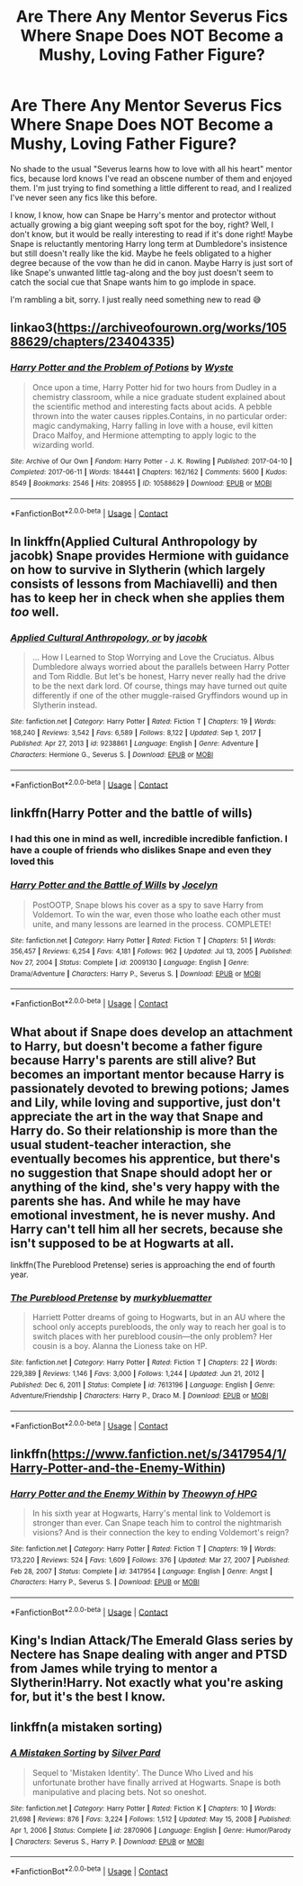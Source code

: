 #+TITLE: Are There Any Mentor Severus Fics Where Snape Does NOT Become a Mushy, Loving Father Figure?

* Are There Any Mentor Severus Fics Where Snape Does NOT Become a Mushy, Loving Father Figure?
:PROPERTIES:
:Author: HungryGhostCat
:Score: 11
:DateUnix: 1610697207.0
:DateShort: 2021-Jan-15
:FlairText: Request
:END:
No shade to the usual "Severus learns how to love with all his heart" mentor fics, because lord knows I've read an obscene number of them and enjoyed them. I'm just trying to find something a little different to read, and I realized I've never seen any fics like this before.

I know, I know, how can Snape be Harry's mentor and protector without actually growing a big giant weeping soft spot for the boy, right? Well, I don't know, but it would be really interesting to read if it's done right! Maybe Snape is reluctantly mentoring Harry long term at Dumbledore's insistence but still doesn't really like the kid. Maybe he feels obligated to a higher degree because of the vow than he did in canon. Maybe Harry is just sort of like Snape's unwanted little tag-along and the boy just doesn't seem to catch the social cue that Snape wants him to go implode in space.

I'm rambling a bit, sorry. I just really need something new to read 😅


** linkao3([[https://archiveofourown.org/works/10588629/chapters/23404335]])
:PROPERTIES:
:Author: Ereska
:Score: 7
:DateUnix: 1610741185.0
:DateShort: 2021-Jan-15
:END:

*** [[https://archiveofourown.org/works/10588629][*/Harry Potter and the Problem of Potions/*]] by [[https://www.archiveofourown.org/users/Wyste/pseuds/Wyste][/Wyste/]]

#+begin_quote
  Once upon a time, Harry Potter hid for two hours from Dudley in a chemistry classroom, while a nice graduate student explained about the scientific method and interesting facts about acids. A pebble thrown into the water causes ripples.Contains, in no particular order: magic candymaking, Harry falling in love with a house, evil kitten Draco Malfoy, and Hermione attempting to apply logic to the wizarding world.
#+end_quote

^{/Site/:} ^{Archive} ^{of} ^{Our} ^{Own} ^{*|*} ^{/Fandom/:} ^{Harry} ^{Potter} ^{-} ^{J.} ^{K.} ^{Rowling} ^{*|*} ^{/Published/:} ^{2017-04-10} ^{*|*} ^{/Completed/:} ^{2017-06-11} ^{*|*} ^{/Words/:} ^{184441} ^{*|*} ^{/Chapters/:} ^{162/162} ^{*|*} ^{/Comments/:} ^{5600} ^{*|*} ^{/Kudos/:} ^{8549} ^{*|*} ^{/Bookmarks/:} ^{2546} ^{*|*} ^{/Hits/:} ^{208955} ^{*|*} ^{/ID/:} ^{10588629} ^{*|*} ^{/Download/:} ^{[[https://archiveofourown.org/downloads/10588629/Harry%20Potter%20and%20the.epub?updated_at=1610393932][EPUB]]} ^{or} ^{[[https://archiveofourown.org/downloads/10588629/Harry%20Potter%20and%20the.mobi?updated_at=1610393932][MOBI]]}

--------------

*FanfictionBot*^{2.0.0-beta} | [[https://github.com/FanfictionBot/reddit-ffn-bot/wiki/Usage][Usage]] | [[https://www.reddit.com/message/compose?to=tusing][Contact]]
:PROPERTIES:
:Author: FanfictionBot
:Score: 3
:DateUnix: 1610741203.0
:DateShort: 2021-Jan-15
:END:


** In linkffn(Applied Cultural Anthropology by jacobk) Snape provides Hermione with guidance on how to survive in Slytherin (which largely consists of lessons from Machiavelli) and then has to keep her in check when she applies them /too/ well.
:PROPERTIES:
:Author: turbinicarpus
:Score: 3
:DateUnix: 1610702072.0
:DateShort: 2021-Jan-15
:END:

*** [[https://www.fanfiction.net/s/9238861/1/][*/Applied Cultural Anthropology, or/*]] by [[https://www.fanfiction.net/u/2675402/jacobk][/jacobk/]]

#+begin_quote
  ... How I Learned to Stop Worrying and Love the Cruciatus. Albus Dumbledore always worried about the parallels between Harry Potter and Tom Riddle. But let's be honest, Harry never really had the drive to be the next dark lord. Of course, things may have turned out quite differently if one of the other muggle-raised Gryffindors wound up in Slytherin instead.
#+end_quote

^{/Site/:} ^{fanfiction.net} ^{*|*} ^{/Category/:} ^{Harry} ^{Potter} ^{*|*} ^{/Rated/:} ^{Fiction} ^{T} ^{*|*} ^{/Chapters/:} ^{19} ^{*|*} ^{/Words/:} ^{168,240} ^{*|*} ^{/Reviews/:} ^{3,542} ^{*|*} ^{/Favs/:} ^{6,589} ^{*|*} ^{/Follows/:} ^{8,122} ^{*|*} ^{/Updated/:} ^{Sep} ^{1,} ^{2017} ^{*|*} ^{/Published/:} ^{Apr} ^{27,} ^{2013} ^{*|*} ^{/id/:} ^{9238861} ^{*|*} ^{/Language/:} ^{English} ^{*|*} ^{/Genre/:} ^{Adventure} ^{*|*} ^{/Characters/:} ^{Hermione} ^{G.,} ^{Severus} ^{S.} ^{*|*} ^{/Download/:} ^{[[http://www.ff2ebook.com/old/ffn-bot/index.php?id=9238861&source=ff&filetype=epub][EPUB]]} ^{or} ^{[[http://www.ff2ebook.com/old/ffn-bot/index.php?id=9238861&source=ff&filetype=mobi][MOBI]]}

--------------

*FanfictionBot*^{2.0.0-beta} | [[https://github.com/FanfictionBot/reddit-ffn-bot/wiki/Usage][Usage]] | [[https://www.reddit.com/message/compose?to=tusing][Contact]]
:PROPERTIES:
:Author: FanfictionBot
:Score: 3
:DateUnix: 1610702093.0
:DateShort: 2021-Jan-15
:END:


** linkffn(Harry Potter and the battle of wills)
:PROPERTIES:
:Author: Boredom_Made_Me
:Score: 2
:DateUnix: 1610781921.0
:DateShort: 2021-Jan-16
:END:

*** I had this one in mind as well, incredible incredible fanfiction. I have a couple of friends who dislikes Snape and even they loved this
:PROPERTIES:
:Author: monkshood_wolfsbane
:Score: 2
:DateUnix: 1620006593.0
:DateShort: 2021-May-03
:END:


*** [[https://www.fanfiction.net/s/2009130/1/][*/Harry Potter and the Battle of Wills/*]] by [[https://www.fanfiction.net/u/169252/Jocelyn][/Jocelyn/]]

#+begin_quote
  PostOOTP, Snape blows his cover as a spy to save Harry from Voldemort. To win the war, even those who loathe each other must unite, and many lessons are learned in the process. COMPLETE!
#+end_quote

^{/Site/:} ^{fanfiction.net} ^{*|*} ^{/Category/:} ^{Harry} ^{Potter} ^{*|*} ^{/Rated/:} ^{Fiction} ^{T} ^{*|*} ^{/Chapters/:} ^{51} ^{*|*} ^{/Words/:} ^{356,457} ^{*|*} ^{/Reviews/:} ^{6,254} ^{*|*} ^{/Favs/:} ^{4,181} ^{*|*} ^{/Follows/:} ^{962} ^{*|*} ^{/Updated/:} ^{Jul} ^{13,} ^{2005} ^{*|*} ^{/Published/:} ^{Nov} ^{27,} ^{2004} ^{*|*} ^{/Status/:} ^{Complete} ^{*|*} ^{/id/:} ^{2009130} ^{*|*} ^{/Language/:} ^{English} ^{*|*} ^{/Genre/:} ^{Drama/Adventure} ^{*|*} ^{/Characters/:} ^{Harry} ^{P.,} ^{Severus} ^{S.} ^{*|*} ^{/Download/:} ^{[[http://www.ff2ebook.com/old/ffn-bot/index.php?id=2009130&source=ff&filetype=epub][EPUB]]} ^{or} ^{[[http://www.ff2ebook.com/old/ffn-bot/index.php?id=2009130&source=ff&filetype=mobi][MOBI]]}

--------------

*FanfictionBot*^{2.0.0-beta} | [[https://github.com/FanfictionBot/reddit-ffn-bot/wiki/Usage][Usage]] | [[https://www.reddit.com/message/compose?to=tusing][Contact]]
:PROPERTIES:
:Author: FanfictionBot
:Score: 2
:DateUnix: 1610781946.0
:DateShort: 2021-Jan-16
:END:


** What about if Snape does develop an attachment to Harry, but doesn't become a father figure because Harry's parents are still alive? But becomes an important mentor because Harry is passionately devoted to brewing potions; James and Lily, while loving and supportive, just don't appreciate the art in the way that Snape and Harry do. So their relationship is more than the usual student-teacher interaction, she eventually becomes his apprentice, but there's no suggestion that Snape should adopt her or anything of the kind, she's very happy with the parents she has. And while he may have emotional investment, he is never mushy. And Harry can't tell him all her secrets, because she isn't supposed to be at Hogwarts at all.

linkffn(The Pureblood Pretense) series is approaching the end of fourth year.
:PROPERTIES:
:Author: thrawnca
:Score: 2
:DateUnix: 1610881674.0
:DateShort: 2021-Jan-17
:END:

*** [[https://www.fanfiction.net/s/7613196/1/][*/The Pureblood Pretense/*]] by [[https://www.fanfiction.net/u/3489773/murkybluematter][/murkybluematter/]]

#+begin_quote
  Harriett Potter dreams of going to Hogwarts, but in an AU where the school only accepts purebloods, the only way to reach her goal is to switch places with her pureblood cousin---the only problem? Her cousin is a boy. Alanna the Lioness take on HP.
#+end_quote

^{/Site/:} ^{fanfiction.net} ^{*|*} ^{/Category/:} ^{Harry} ^{Potter} ^{*|*} ^{/Rated/:} ^{Fiction} ^{T} ^{*|*} ^{/Chapters/:} ^{22} ^{*|*} ^{/Words/:} ^{229,389} ^{*|*} ^{/Reviews/:} ^{1,146} ^{*|*} ^{/Favs/:} ^{3,000} ^{*|*} ^{/Follows/:} ^{1,244} ^{*|*} ^{/Updated/:} ^{Jun} ^{21,} ^{2012} ^{*|*} ^{/Published/:} ^{Dec} ^{6,} ^{2011} ^{*|*} ^{/Status/:} ^{Complete} ^{*|*} ^{/id/:} ^{7613196} ^{*|*} ^{/Language/:} ^{English} ^{*|*} ^{/Genre/:} ^{Adventure/Friendship} ^{*|*} ^{/Characters/:} ^{Harry} ^{P.,} ^{Draco} ^{M.} ^{*|*} ^{/Download/:} ^{[[http://www.ff2ebook.com/old/ffn-bot/index.php?id=7613196&source=ff&filetype=epub][EPUB]]} ^{or} ^{[[http://www.ff2ebook.com/old/ffn-bot/index.php?id=7613196&source=ff&filetype=mobi][MOBI]]}

--------------

*FanfictionBot*^{2.0.0-beta} | [[https://github.com/FanfictionBot/reddit-ffn-bot/wiki/Usage][Usage]] | [[https://www.reddit.com/message/compose?to=tusing][Contact]]
:PROPERTIES:
:Author: FanfictionBot
:Score: 1
:DateUnix: 1610881697.0
:DateShort: 2021-Jan-17
:END:


** linkffn([[https://www.fanfiction.net/s/3417954/1/Harry-Potter-and-the-Enemy-Within]])
:PROPERTIES:
:Author: Llolola
:Score: 1
:DateUnix: 1610727765.0
:DateShort: 2021-Jan-15
:END:

*** [[https://www.fanfiction.net/s/3417954/1/][*/Harry Potter and the Enemy Within/*]] by [[https://www.fanfiction.net/u/633246/Theowyn-of-HPG][/Theowyn of HPG/]]

#+begin_quote
  In his sixth year at Hogwarts, Harry's mental link to Voldemort is stronger than ever. Can Snape teach him to control the nightmarish visions? And is their connection the key to ending Voldemort's reign?
#+end_quote

^{/Site/:} ^{fanfiction.net} ^{*|*} ^{/Category/:} ^{Harry} ^{Potter} ^{*|*} ^{/Rated/:} ^{Fiction} ^{T} ^{*|*} ^{/Chapters/:} ^{19} ^{*|*} ^{/Words/:} ^{173,220} ^{*|*} ^{/Reviews/:} ^{524} ^{*|*} ^{/Favs/:} ^{1,609} ^{*|*} ^{/Follows/:} ^{376} ^{*|*} ^{/Updated/:} ^{Mar} ^{27,} ^{2007} ^{*|*} ^{/Published/:} ^{Feb} ^{28,} ^{2007} ^{*|*} ^{/Status/:} ^{Complete} ^{*|*} ^{/id/:} ^{3417954} ^{*|*} ^{/Language/:} ^{English} ^{*|*} ^{/Genre/:} ^{Angst} ^{*|*} ^{/Characters/:} ^{Harry} ^{P.,} ^{Severus} ^{S.} ^{*|*} ^{/Download/:} ^{[[http://www.ff2ebook.com/old/ffn-bot/index.php?id=3417954&source=ff&filetype=epub][EPUB]]} ^{or} ^{[[http://www.ff2ebook.com/old/ffn-bot/index.php?id=3417954&source=ff&filetype=mobi][MOBI]]}

--------------

*FanfictionBot*^{2.0.0-beta} | [[https://github.com/FanfictionBot/reddit-ffn-bot/wiki/Usage][Usage]] | [[https://www.reddit.com/message/compose?to=tusing][Contact]]
:PROPERTIES:
:Author: FanfictionBot
:Score: 1
:DateUnix: 1610727789.0
:DateShort: 2021-Jan-15
:END:


** King's Indian Attack/The Emerald Glass series by Nectere has Snape dealing with anger and PTSD from James while trying to mentor a Slytherin!Harry. Not exactly what you're asking for, but it's the best I know.
:PROPERTIES:
:Author: JuliaTybalt
:Score: 0
:DateUnix: 1610698660.0
:DateShort: 2021-Jan-15
:END:


** linkffn(a mistaken sorting)
:PROPERTIES:
:Author: Ok_Equivalent1337
:Score: 0
:DateUnix: 1610716532.0
:DateShort: 2021-Jan-15
:END:

*** [[https://www.fanfiction.net/s/2870906/1/][*/A Mistaken Sorting/*]] by [[https://www.fanfiction.net/u/745409/Silver-Pard][/Silver Pard/]]

#+begin_quote
  Sequel to 'Mistaken Identity'. The Dunce Who Lived and his unfortunate brother have finally arrived at Hogwarts. Snape is both manipulative and placing bets. Not so oneshot.
#+end_quote

^{/Site/:} ^{fanfiction.net} ^{*|*} ^{/Category/:} ^{Harry} ^{Potter} ^{*|*} ^{/Rated/:} ^{Fiction} ^{K} ^{*|*} ^{/Chapters/:} ^{10} ^{*|*} ^{/Words/:} ^{21,698} ^{*|*} ^{/Reviews/:} ^{876} ^{*|*} ^{/Favs/:} ^{3,224} ^{*|*} ^{/Follows/:} ^{1,512} ^{*|*} ^{/Updated/:} ^{May} ^{15,} ^{2008} ^{*|*} ^{/Published/:} ^{Apr} ^{1,} ^{2006} ^{*|*} ^{/Status/:} ^{Complete} ^{*|*} ^{/id/:} ^{2870906} ^{*|*} ^{/Language/:} ^{English} ^{*|*} ^{/Genre/:} ^{Humor/Parody} ^{*|*} ^{/Characters/:} ^{Severus} ^{S.,} ^{Harry} ^{P.} ^{*|*} ^{/Download/:} ^{[[http://www.ff2ebook.com/old/ffn-bot/index.php?id=2870906&source=ff&filetype=epub][EPUB]]} ^{or} ^{[[http://www.ff2ebook.com/old/ffn-bot/index.php?id=2870906&source=ff&filetype=mobi][MOBI]]}

--------------

*FanfictionBot*^{2.0.0-beta} | [[https://github.com/FanfictionBot/reddit-ffn-bot/wiki/Usage][Usage]] | [[https://www.reddit.com/message/compose?to=tusing][Contact]]
:PROPERTIES:
:Author: FanfictionBot
:Score: 1
:DateUnix: 1610716553.0
:DateShort: 2021-Jan-15
:END:
